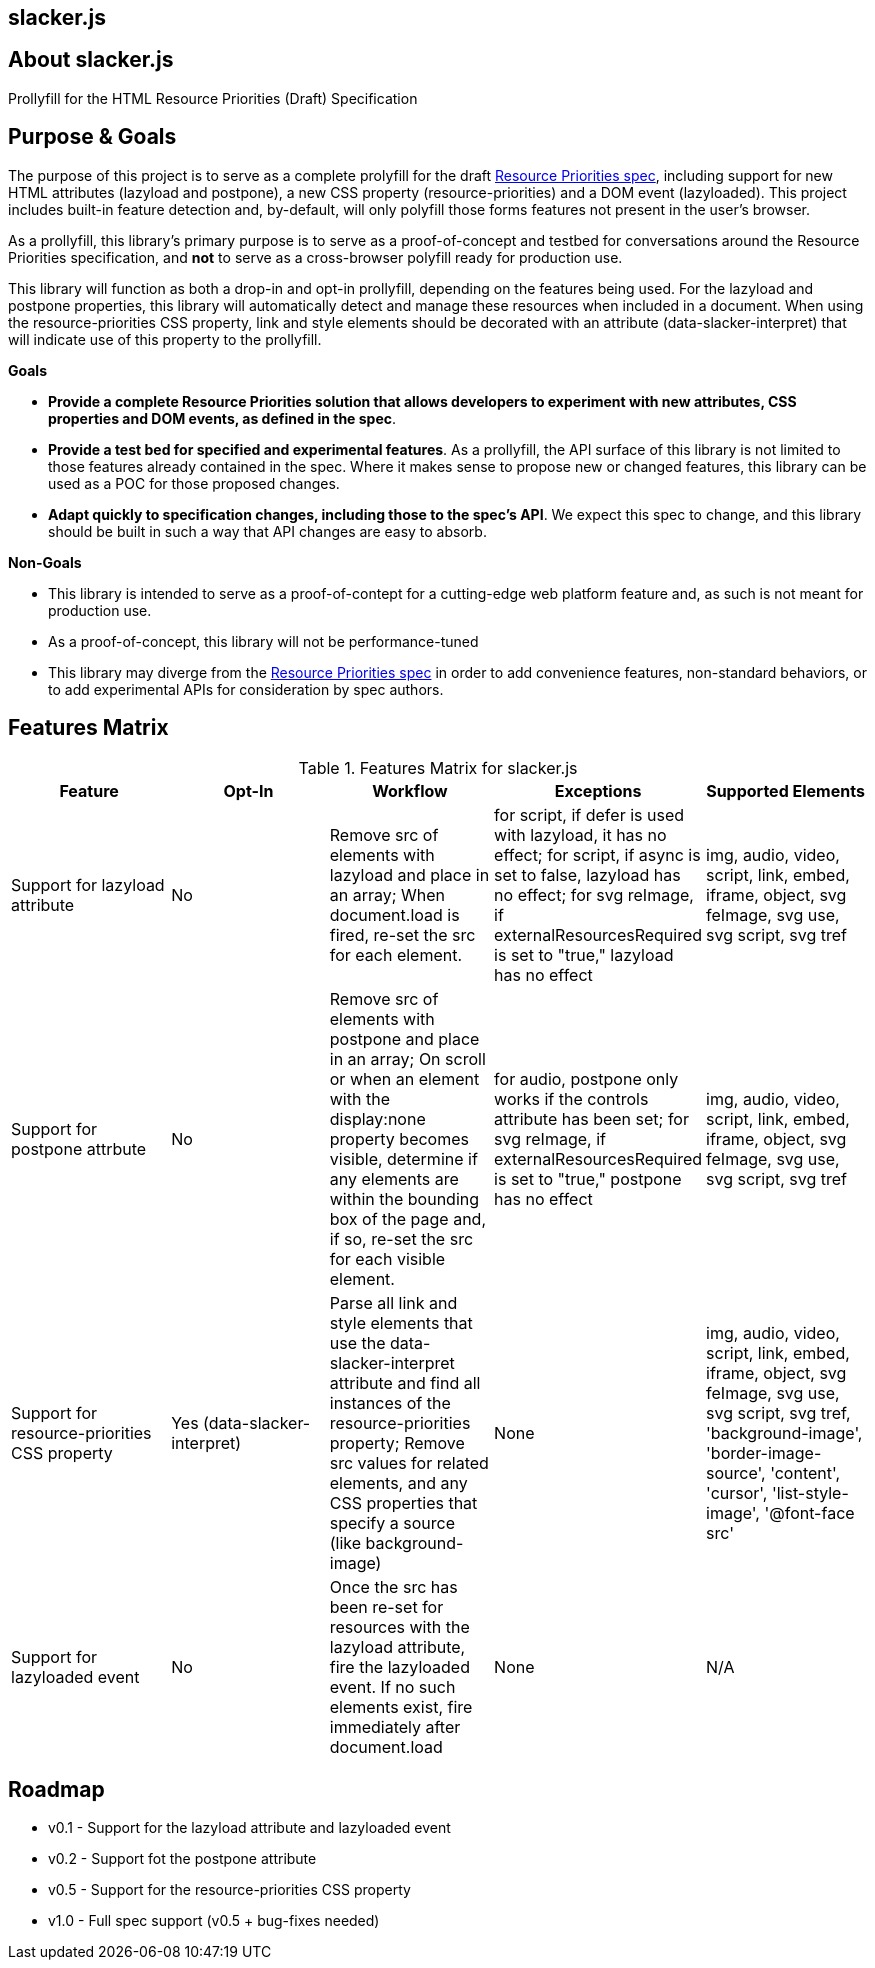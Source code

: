 == slacker.js

== About slacker.js

Prollyfill for the HTML Resource Priorities (Draft) Specification

== Purpose & Goals

The purpose of this project is to serve as a complete prolyfill for the draft https://dvcs.w3.org/hg/webperf/raw-file/tip/specs/ResourcePriorities/Overview.html#attr-postpone[Resource Priorities spec], including support for new HTML attributes (+lazyload+ and +postpone+), a new CSS property (+resource-priorities+) and a DOM event (+lazyloaded+). This project includes built-in feature detection and, by-default, will only polyfill those forms features not present in the user's browser. 

As a prollyfill, this library's primary purpose is to serve as a proof-of-concept and testbed for conversations around the Resource Priorities specification, and *not* to serve as a cross-browser polyfill ready for production use.

This library will function as both a drop-in and opt-in prollyfill, depending on the features being used. For the +lazyload+ and +postpone+ properties, this library will automatically detect and manage these resources when included in a document. When using the +resource-priorities+ CSS property, +link+ and +style+ elements should be decorated with an attribute (+data-slacker-interpret+) that will indicate use of this property to the prollyfill.

*Goals*

- **Provide a complete Resource Priorities solution that allows developers to experiment with new attributes, CSS properties and DOM events, as defined in the spec**.
- **Provide a test bed for specified and experimental features**. As a prollyfill, the API surface of this library is not limited to those features already contained in the spec. Where it makes sense to propose new or changed features, this library can be used as a POC for those proposed changes.
- **Adapt quickly to specification changes, including those to the spec's API**. We expect this spec to change, and this library should be built in such a way that API changes are easy to absorb.

*Non-Goals*

- This library is intended to serve as a proof-of-contept for a cutting-edge web platform feature and, as such is not meant for production use. 
- As a proof-of-concept, this library will not be performance-tuned
- This library may diverge from the https://dvcs.w3.org/hg/webperf/raw-file/tip/specs/ResourcePriorities/Overview.html#attr-postpone[Resource Priorities spec] in order to add convenience features, non-standard behaviors, or to add experimental APIs for consideration by spec authors.

== Features Matrix

.Features Matrix for +slacker.js+
[options="header"]
|==============================================
|Feature|Opt-In|Workflow|Exceptions|Supported Elements
|Support for +lazyload+ attribute|No|Remove +src+ of elements with +lazyload+ and place in an array; When +document.load+ is fired, re-set the +src+ for each element.|for +script+, if +defer+ is used with +lazyload+, it has no effect; for +script+, if +async+ is set to false, +lazyload+ has no effect; for +svg reImage+, if +externalResourcesRequired+ is set to "true," +lazyload+ has no effect|+img+, +audio+, +video+, +script+, +link+, +embed+, +iframe+, +object+, +svg feImage+, +svg use+, +svg script+, +svg tref+
|Support for +postpone+ attrbute|No|Remove +src+ of elements with +postpone+ and place in an array; On scroll or when an element with the +display:none+ property becomes visible, determine if any elements are within the bounding box of the page and, if so, re-set the +src+ for each visible element.|for +audio+, +postpone+ only works if the +controls+ attribute has been set; for +svg reImage+, if +externalResourcesRequired+ is set to "true," +postpone+ has no effect|+img+, +audio+, +video+, +script+, +link+, +embed+, +iframe+, +object+, +svg feImage+, +svg use+, +svg script+, +svg tref+
|Support for +resource-priorities+ CSS property|Yes (+data-slacker-interpret+)|Parse all +link+ and +style+ elements that use the +data-slacker-interpret+ attribute and find all instances of the +resource-priorities+ property; Remove +src+ values for related elements, and any CSS properties that specify a source (like +background-image+)|None|+img+, +audio+, +video+, +script+, +link+, +embed+, +iframe+, +object+, +svg feImage+, +svg use+, +svg script+, +svg tref+, '+background-image+', '+border-image-source+', '+content+', '+cursor+', '+list-style-image+', '+@font-face src+'
|Support for +lazyloaded+ event|No|Once the +src+ has been re-set for resources with the +lazyload+ attribute, fire the +lazyloaded+ event. If no such elements exist, fire immediately after +document.load+|None| N/A
|==============================================

== Roadmap

- v0.1 - Support for the +lazyload+ attribute and +lazyloaded+ event
- v0.2 - Support fot the +postpone+ attribute
- v0.5 - Support for the +resource-priorities+ CSS property
- v1.0 - Full spec support (v0.5 + bug-fixes needed)